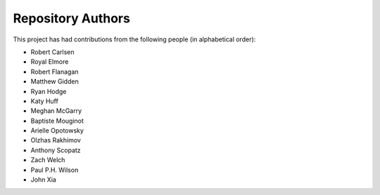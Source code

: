 Repository Authors
==================

This project has had contributions from the following people (in alphabetical
order):

* Robert Carlsen
* Royal Elmore
* Robert Flanagan
* Matthew Gidden
* Ryan Hodge
* Katy Huff
* Meghan McGarry
* Baptiste Mouginot
* Arielle Opotowsky
* Olzhas Rakhimov
* Anthony Scopatz
* Zach Welch
* Paul P.H. Wilson
* John Xia
